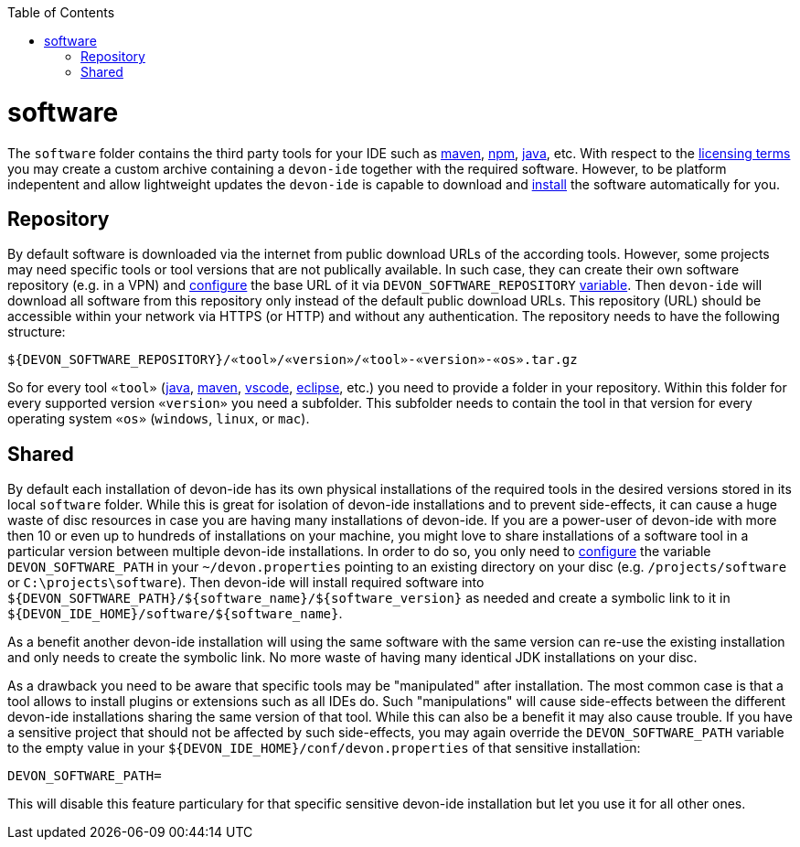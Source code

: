 :toc:
toc::[]

= software

The `software` folder contains the third party tools for your IDE such as link:mvn.asciidoc[maven], link:npm.asciidoc[npm], link:java.asciidoc[java], etc. With respect to the link:license.asciidoc[licensing terms] you may create a custom archive containing a `devon-ide` together with the required software. However, to be platform indepentent and allow lightweight updates the `devon-ide` is capable to download and link:install.asciidoc[install] the software automatically for you.

== Repository

By default software is downloaded via the internet from public download URLs of the according tools. However, some projects may need specific tools or tool versions that are not publically available.
In such case, they can create their own software repository (e.g. in a VPN) and link:configuration.asciidoc[configure] the base URL of it via `DEVON_SOFTWARE_REPOSITORY` link:variables.asciidoc[variable].
Then `devon-ide` will download all software from this repository only instead of the default public download URLs.
This repository (URL) should be accessible within your network via HTTPS (or HTTP) and without any authentication.
The repository needs to have the following structure:
```
${DEVON_SOFTWARE_REPOSITORY}/«tool»/«version»/«tool»-«version»-«os».tar.gz
```
So for every tool `«tool»` (link:java.asciidoc[java], link:mvn.asciidoc[maven], link:vscode.asciidoc[vscode], link:eclipse.asciidoc[eclipse], etc.) you need to provide a folder in your repository.
Within this folder for every supported version `«version»` you need a subfolder.
This subfolder needs to contain the tool in that version for every operating system `«os»` (`windows`, `linux`, or `mac`).

== Shared

By default each installation of devon-ide has its own physical installations of the required tools in the desired versions stored in its local `software` folder.
While this is great for isolation of devon-ide installations and to prevent side-effects, it can cause a huge waste of disc resources in case you are having many installations of devon-ide. If you are a power-user of devon-ide with more then 10 or even up to hundreds of installations on your machine, you might love to share installations of a software tool in a particular version between multiple devon-ide installations.
In order to do so, you only need to link:configuration.asciidoc[configure] the variable `DEVON_SOFTWARE_PATH` in your `~/devon.properties` pointing to an existing directory on your disc (e.g. `/projects/software` or `C:\projects\software`). Then devon-ide will install required software into `${DEVON_SOFTWARE_PATH}/${software_name}/${software_version}` as needed and create a symbolic link to it in `${DEVON_IDE_HOME}/software/${software_name}`. 

As a benefit another devon-ide installation will using the same software with the same version can re-use the existing installation and only needs to create the symbolic link. No more waste of having many identical JDK installations on your disc.

As a drawback you need to be aware that specific tools may be "manipulated" after installation. The most common case is that a tool allows to install plugins or extensions such as all IDEs do. Such "manipulations" will cause side-effects between the different devon-ide installations sharing the same version of that tool. While this can also be a benefit it may also cause trouble. If you have a sensitive project that should not be affected by such side-effects, you may again override the `DEVON_SOFTWARE_PATH` variable to the empty value in your `${DEVON_IDE_HOME}/conf/devon.properties` of that sensitive installation:
```
DEVON_SOFTWARE_PATH=
```
This will disable this feature particulary for that specific sensitive devon-ide installation but let you use it for all other ones.